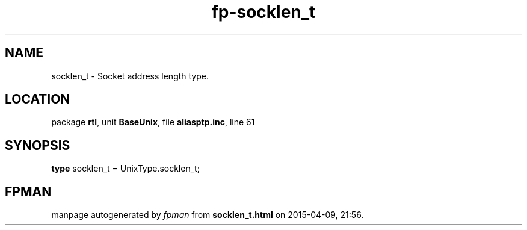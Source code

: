 .\" file autogenerated by fpman
.TH "fp-socklen_t" 3 "2014-03-14" "fpman" "Free Pascal Programmer's Manual"
.SH NAME
socklen_t - Socket address length type.
.SH LOCATION
package \fBrtl\fR, unit \fBBaseUnix\fR, file \fBaliasptp.inc\fR, line 61
.SH SYNOPSIS
\fBtype\fR socklen_t = UnixType.socklen_t;
.SH FPMAN
manpage autogenerated by \fIfpman\fR from \fBsocklen_t.html\fR on 2015-04-09, 21:56.

